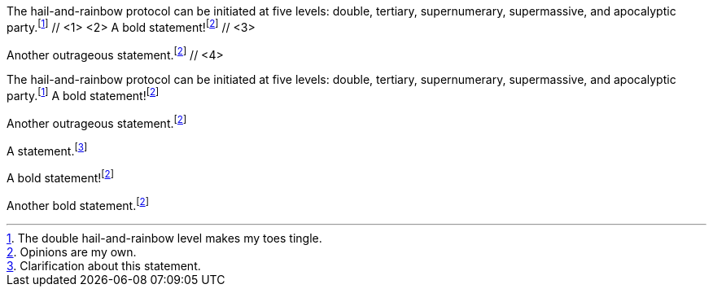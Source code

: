 ////
Included in:

- user-manual: Footnotes
- quick-ref
////

// tag::base-c[]
The hail-and-rainbow protocol can be initiated at five levels: double, tertiary, supernumerary, supermassive, and apocalyptic party.footnote:hr[The double hail-and-rainbow level makes my toes tingle.] // <1> <2>
A bold statement!footnote:disclaimer[Opinions are my own.] // <3>

Another outrageous statement.footnote:disclaimer[] // <4>
// end::base-c[]

// tag::base-x[]
The hail-and-rainbow protocol can be initiated at five levels: double, tertiary, supernumerary, supermassive, and apocalyptic party.footnote:hr[The double hail-and-rainbow level makes my toes tingle.]
A bold statement!footnote:disclaimer[Opinions are my own.]

Another outrageous statement.footnote:disclaimer[]
// end::base-x[]

// tag::base[]
A statement.footnote:fn1[Clarification about this statement.]

A bold statement!footnote:disclaimer[Opinions are my own.]

Another bold statement.footnote:disclaimer[]
// end::base[]
